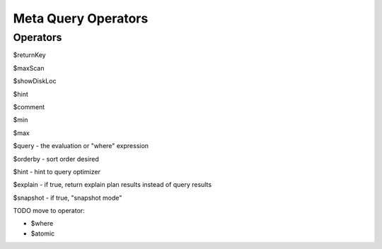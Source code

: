====================
Meta Query Operators
====================


Operators
---------

$returnKey

$maxScan

$showDiskLoc

$hint

$comment

$min

$max

$query - the evaluation or "where" expression

$orderby - sort order desired

$hint - hint to query optimizer

$explain - if true, return explain plan results instead of query results

$snapshot - if true, "snapshot mode"


TODO move to operator:

- $where
- $atomic
